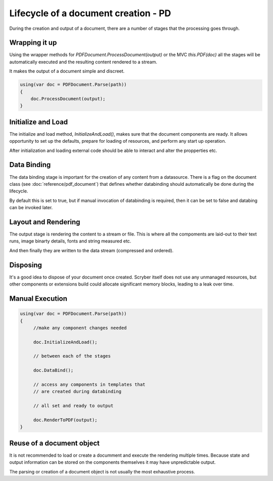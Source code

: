 ======================================
Lifecycle of a document creation - PD
======================================

During the creation and output of a document, there are a number of stages that the processing goes through.

.. image:: images/documentlifecycle.png


Wrapping it up
===============

Using the wrapper methods for `PDFDocument.ProcessDocument(output)` or the MVC `this.PDF(doc)` all
the stages will be automatically executed and the resulting content rendered to a stream.

It makes the output of a document simple and discreet.

.. code-block:: csharp

    using(var doc = PDFDocument.Parse(path))
    {
        doc.ProcessDocument(output);
    }


Initialize and Load
====================

The initialize and load method, `InitializeAndLoad()`, makes sure that the document components are ready.
It allows opportunity to set up the defaults, prepare for loading of resources, and perform any start up operation.

After initialization and loading external code should be able to interact and alter the propperties etc.


Data Binding
=============

The data binding stage is important for the creation of any content from a datasource. There is a flag on the 
document class (see :doc:`reference/pdf_document`) that defines whether databinding should automatically be done
during the lifecycle.

By default this is set to true, but if manual invocation of databinding is required, then it can be set to false
and databing can be invoked later.


Layout and Rendering
=====================

The output stage is rendering the content to a stream or file. This is where all the compoments are laid-out to 
their text runs, image binarty details, fonts and string measured etc.

And then finally they are written to the data stream (compressed and ordered).


Disposing
=========

It's a good idea to dispose of your document once created. Scryber itself does not use any unmanaged resources,
but other components or extensions build could allocate significant memory blocks, leading to a leak over time.


Manual Execution
================


.. code-block:: csharp

    using(var doc = PDFDocument.Parse(path))
    {
         //make any component changes needed

         doc.InitializeAndLoad();

         // between each of the stages

         doc.DataBind();

         // access any components in templates that
         // are created during databinding

         // all set and ready to output

         doc.RenderToPDF(output);
    }


Reuse of a document object
==========================

It is not recommended to load or create a documment and execute the rendering multiple times.
Because state and output information can be stored on the components themselves it may have
unpredictable output.

The parsing or creation of a document object is not usually the most exhaustive process.


